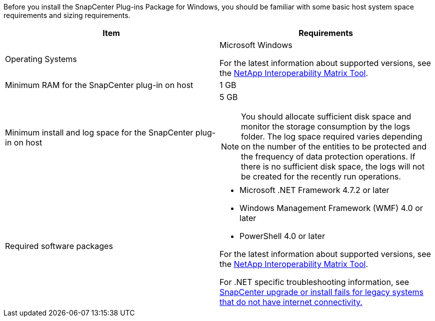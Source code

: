Before you install the SnapCenter Plug-ins Package for Windows, you should be familiar with some basic host system space requirements and sizing requirements.

|===
| Item| Requirements

a|
Operating Systems
a|
Microsoft Windows

For the latest information about supported versions, see the https://imt.netapp.com/matrix/imt.jsp?components=108395;&solution=1258&isHWU&src=IMT[NetApp Interoperability Matrix Tool^].

a|
Minimum RAM for the SnapCenter plug-in on host
a|
1 GB
a|
Minimum install and log space for the SnapCenter plug-in on host
a|
5 GB

NOTE: You should allocate sufficient disk space and monitor the storage consumption by the logs folder. The log space required varies depending on the number of the entities to be protected and the frequency of data protection operations. If there is no sufficient disk space, the logs will not be created for the recently run operations.

a|
Required software packages
a|

* Microsoft .NET Framework 4.7.2 or later
* Windows Management Framework (WMF) 4.0 or later
* PowerShell 4.0 or later

For the latest information about supported versions, see the https://imt.netapp.com/matrix/imt.jsp?components=108395;&solution=1258&isHWU&src=IMT[NetApp Interoperability Matrix Tool^].

For .NET specific troubleshooting information, see https://kb.netapp.com/mgmt/SnapCenter/SnapCenter_upgrade_or_install_fails_with_This_KB_is_not_related_to_the_OS[SnapCenter upgrade or install fails for legacy systems that do not have internet connectivity.]
|===
